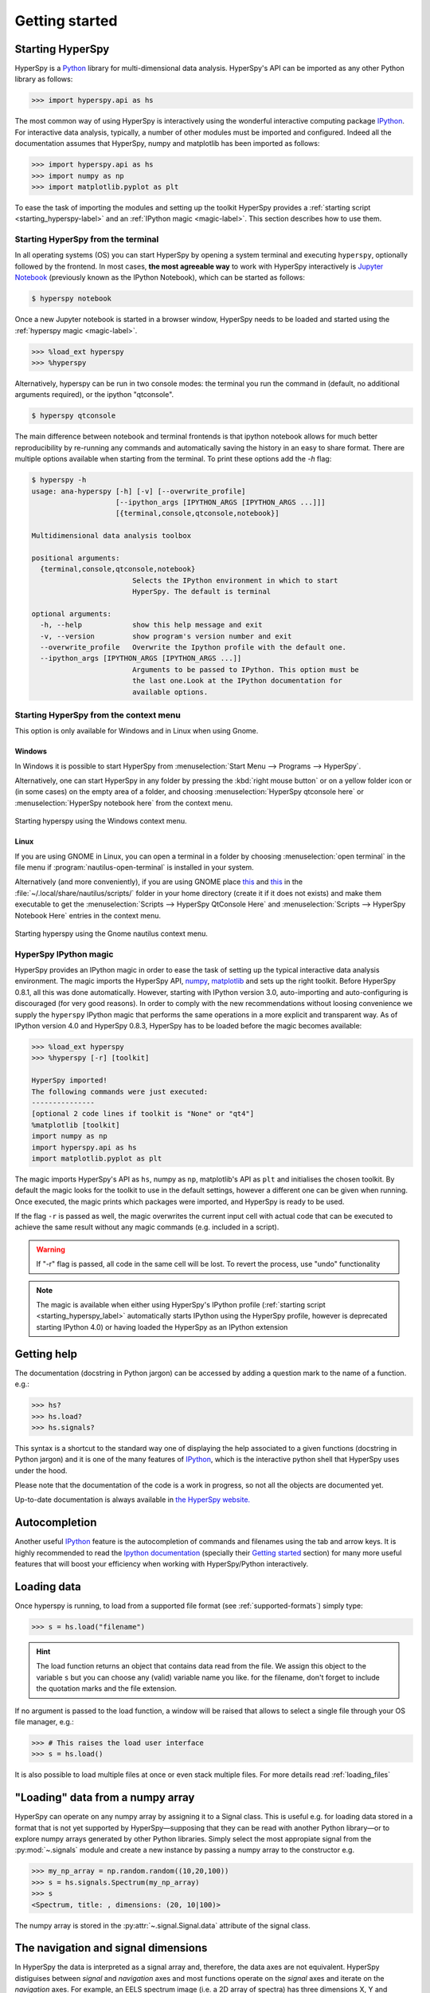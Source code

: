 Getting started
***************


.. _importing_hyperspy-label:

Starting HyperSpy
-----------------

HyperSpy is a `Python <http://python.org>`_ library for multi-dimensional data analysis.  HyperSpy's
API can be imported as any other Python library as follows:

.. code-block:: python

   >>> import hyperspy.api as hs

The most common way of using HyperSpy is interactively using the wonderful
interactive computing package `IPython <http://ipython.org>`_. For interactive
data analysis, typically, a number of other modules must be imported and
configured. Indeed all the documentation assumes that HyperSpy, numpy and matplotlib has
been imported as follows:

.. code-block:: python

   >>> import hyperspy.api as hs
   >>> import numpy as np
   >>> import matplotlib.pyplot as plt


To ease the task of importing the modules and setting up the toolkit HyperSpy
provides a :ref:`starting script <starting_hyperspy-label>` and an
:ref:`IPython magic <magic-label>`.  This section describes how to use them.

.. _starting_hyperspy-label:

Starting HyperSpy from the terminal
^^^^^^^^^^^^^^^^^^^^^^^^^^^^^^^^^^^

In all operating systems (OS) you can start HyperSpy by opening a system
terminal and executing ``hyperspy``, optionally followed by the frontend. In most
cases, **the most agreeable way** to work with HyperSpy interactively is
`Jupyter Notebook
<http://jupyter.org>`_ (previously known as the IPython Notebook), which
can be started as follows:

.. code-block:: bash

    $ hyperspy notebook



.. versionchanged:: 0.8.3

Once a new Jupyter notebook is started in a browser window, HyperSpy needs to
be loaded and started using the :ref:`hyperspy magic <magic-label>`.

.. code-block:: python

    >>> %load_ext hyperspy
    >>> %hyperspy


Alternatively, hyperspy can be run in two console modes: the terminal you run
the command in (default, no additional arguments required), or the ipython
"qtconsole".

.. code-block:: bash

    $ hyperspy qtconsole


The main difference between notebook and terminal frontends is that ipython
notebook allows for much better reproducibility by re-running any commands and
automatically saving the history in an easy to share format. There are multiple
options available when starting from the terminal. To print these options add
the `-h` flag:

.. code-block:: bash

    $ hyperspy -h
    usage: ana-hyperspy [-h] [-v] [--overwrite_profile]
                        [--ipython_args [IPYTHON_ARGS [IPYTHON_ARGS ...]]]
                        [{terminal,console,qtconsole,notebook}]

    Multidimensional data analysis toolbox

    positional arguments:
      {terminal,console,qtconsole,notebook}
                            Selects the IPython environment in which to start
                            HyperSpy. The default is terminal

    optional arguments:
      -h, --help            show this help message and exit
      -v, --version         show program's version number and exit
      --overwrite_profile   Overwrite the Ipython profile with the default one.
      --ipython_args [IPYTHON_ARGS [IPYTHON_ARGS ...]]
                            Arguments to be passed to IPython. This option must be
                            the last one.Look at the IPython documentation for
                            available options.



.. versionchanged:: 0.8.1
    .. warning::

            The ``toolkit`` and ``pylab_inline`` optional arguments are no
            longer supported. In order to configure the toolkit use the
            :ref:`hyperspy magic <magic-label>` after starting an Jupyter
            notebook.


Starting HyperSpy from the context menu
^^^^^^^^^^^^^^^^^^^^^^^^^^^^^^^^^^^^^^^
This option is only available for Windows and in Linux when using Gnome.

Windows
"""""""

In Windows it is possible to start HyperSpy from :menuselection:`Start Menu -->
Programs --> HyperSpy`.

Alternatively, one can start HyperSpy in any folder by pressing the :kbd:`right
mouse button` or on a yellow folder icon or (in some cases) on the empty area
of a folder, and choosing :menuselection:`HyperSpy qtconsole here` or
:menuselection:`HyperSpy notebook here` from the context menu.


.. figure::  images/windows_hyperspy_here.png
   :align:   center
   :width:   500

   Starting hyperspy using the Windows context menu.


Linux
"""""

If you are using GNOME in Linux, you can open a terminal in a folder by
choosing :menuselection:`open terminal` in the file menu if
:program:`nautilus-open-terminal` is installed in your system.

Alternatively (and more conveniently), if you are using GNOME place `this
<https://github.com/downloads/hyperspy/hyperspy/HyperSpy%20QtConsole%20here.sh>`_
and `this
<https://github.com/downloads/hyperspy/hyperspy/HyperSpy%20Notebook%20here.sh>`_
in the :file:`~/.local/share/nautilus/scripts/` folder in your home directory
(create it if it does not exists) and make them executable to get the
:menuselection:`Scripts --> HyperSpy QtConsole Here` and
:menuselection:`Scripts --> HyperSpy Notebook Here` entries in the context
menu.


.. figure::  images/hyperspy_here_gnome.png
   :align:   center
   :width:   500

   Starting hyperspy using the Gnome nautilus context menu.

.. _magic-label:

HyperSpy IPython magic
^^^^^^^^^^^^^^^^^^^^^^

.. versionchanged:: 0.8.3

HyperSpy provides an IPython magic in order to ease the task of setting up the
typical interactive data analysis environment. The magic imports the HyperSpy API,
`numpy <http://www.numpy.org/>`_, `matplotlib <http://matplotlib.org/>`_ and
sets up the right toolkit. Before HyperSpy 0.8.1, all this was done
automatically.  However, starting with IPython version 3.0, auto-importing and
auto-configuring is discouraged (for very good reasons). In order to comply
with the new recommendations without loosing convenience we supply the
``hyperspy`` IPython magic that performs the same operations in a more explicit
and transparent way. As of IPython version 4.0 and HyperSpy 0.8.3, HyperSpy has
to be loaded before the magic becomes available:

.. code-block:: python

    >>> %load_ext hyperspy
    >>> %hyperspy [-r] [toolkit]

    HyperSpy imported!
    The following commands were just executed:
    ---------------
    [optional 2 code lines if toolkit is "None" or "qt4"]
    %matplotlib [toolkit]
    import numpy as np
    import hyperspy.api as hs
    import matplotlib.pyplot as plt

The magic imports HyperSpy's API as ``hs``, numpy as ``np``, matplotlib's API
as ``plt`` and initialises the chosen toolkit. By default the magic looks for
the toolkit to use in the default settings, however a different one can be
given when running. Once executed, the magic prints which packages were
imported, and HyperSpy is ready to be used.

If the flag ``-r`` is passed as well, the magic overwrites the current input
cell with actual code that can be executed to achieve the same result
without any magic commands (e.g. included in a script).

.. WARNING::
    If "-r" flag is passed, all code in the same cell will be lost. To revert
    the process, use "undo" functionality


.. note::

        The magic is available when either using HyperSpy's IPython profile (:ref:`starting script <starting_hyperspy_label>` automatically starts IPython using the HyperSpy profile, however is deprecated starting IPython 4.0) or having loaded the HyperSpy as an IPython extension


Getting help
------------

The documentation (docstring in Python jargon) can be accessed by adding a
question mark to the name of a function. e.g.:


.. code-block:: python

    >>> hs?
    >>> hs.load?
    >>> hs.signals?

This syntax is a shortcut to the standard way one of displaying the help
associated to a given functions (docstring in Python jargon) and it is one of
the many features of `IPython <http://ipython.scipy.org/moin/>`_, which is the
interactive python shell that HyperSpy uses under the hood.

Please note that the documentation of the code is a work in progress, so not
all the objects are documented yet.

Up-to-date documentation is always available in `the HyperSpy website.
<http://hyperspy.org/documentation.html>`_


Autocompletion
--------------

Another useful `IPython <http://ipython.scipy.org/moin/>`_ feature is the
autocompletion of commands and filenames using the tab and arrow keys. It is
highly recommended to read the `Ipython documentation
<http://ipython.scipy.org/moin/Documentation>`_ (specially their `Getting
started <http://ipython.org/ipython-doc/stable/interactive/tutorial.html>`_
section) for many more useful features that will boost your efficiency when
working with HyperSpy/Python interactively.


Loading data
------------

Once hyperspy is running, to load from a supported file format (see
:ref:`supported-formats`) simply type:

.. code-block:: python

    >>> s = hs.load("filename")

.. HINT::

   The load function returns an object that contains data read from the file.
   We assign this object to the variable ``s`` but you can choose any (valid)
   variable name you like. for the filename, don't forget to include the
   quotation marks and the file extension.

If no argument is passed to the load function, a window will be raised that
allows to select a single file through your OS file manager, e.g.:

.. code-block:: python

    >>> # This raises the load user interface
    >>> s = hs.load()

It is also possible to load multiple files at once or even stack multiple
files. For more details read :ref:`loading_files`

"Loading" data from a numpy array
---------------------------------

HyperSpy can operate on any numpy array by assigning it to a Signal class.
This is useful e.g. for loading data stored in a format that is not yet
supported by HyperSpy—supposing that they can be read with another Python
library—or to explore numpy arrays generated by other Python
libraries. Simply select the most appropiate signal from the
:py:mod:`~.signals` module and create a new instance by passing a numpy array
to the constructor e.g.

.. code-block:: python

    >>> my_np_array = np.random.random((10,20,100))
    >>> s = hs.signals.Spectrum(my_np_array)
    >>> s
    <Spectrum, title: , dimensions: (20, 10|100)>

The numpy array is stored in the :py:attr:`~.signal.Signal.data` attribute
of the signal class.

The navigation and signal dimensions
------------------------------------

In HyperSpy the data is interpreted as a signal array and, therefore, the data
axes are not equivalent. HyperSpy distiguises between *signal* and *navigation*
axes and most functions operate on the *signal* axes and iterate on the
*navigation* axes. For example, an EELS spectrum image (i.e. a 2D array of
spectra) has three dimensions X, Y and energy-loss. In HyperSpy, X and Y are
the *navigation* dimensions an the energy-loss is the *signal* dimension. To
make this distinction more explicit the representation of the object includes
a separator ``|`` between the navigaton and signal dimensions e.g.

In Hyperpsy a spectrum image has signal dimension 1 and navigation dimension 2.

.. code-block:: python

    >>> s = hs.signals.Spectrum(np.zeros((10, 20, 30)))
    >>> s
    <Spectrum, title: , dimensions: (20, 10|30)>


An image stack has signal dimension 2 and navigation dimension 1.

.. code-block:: python

    >>> im = hs.signals.Image(np.zeros((30, 10, 20)))
    >>> im
    <Image, title: , dimensions: (30|20, 10)>

Note the HyperSpy rearranges the axes position to match the following pattern:
(navigatons axis 0,..., navigation axis n|signal axis 0,..., signal axis n).
This is the order used for :ref:`indexing the Signal class <signal.indexing>`.

.. _Setting_axis_properties:

Setting axis properties
-----------------------

The axes are managed and stored by the :py:class:`~.axes.AxesManager` class
that is stored in the :py:attr:`~.signal.Signal.axes_manager` attribute of
the signal class. The indidual axes can be accessed by indexing the AxesManager
e.g.

.. code-block:: python

    >>> s = hs.signals.Spectrum(np.random.random((10, 20 , 100)))
    >>> s
    <Spectrum, title: , dimensions: (20, 10|100)>
    >>> s.axes_manager
    <Axes manager, axes: (<Unnamed 0th axis, size: 20, index: 0>, <Unnamed 1st
    axis, size: 10, index: 0>|<Unnamed 2nd axis, size: 100>)>
    >>> s.axes_manager[0]
    <Unnamed 0th axis, size: 20, index: 0>


The axis properties can be set by setting the :py:class:`~.axes.DataAxis`
attributes e.g.

.. code-block:: python

    >>> s.axes_manager[0].name = "X"
    >>> s.axes_manager[0]
    <X axis, size: 20, index: 0>


Once the name of an axis has been defined it is possible to request it by its
name e.g.:

.. code-block:: python

    >>> s.axes_manager["X"]
    <X axis, size: 20, index: 0>
    >>> s.axes_manager["X"].scale = 0.2
    >>> s.axes_manager["X"].units = nm
    >>> s.axes_manager["X"].offset = 100


It is also possible to set the axes properties using a GUI by calling the
:py:meth:`~.axes.AxesManager.gui` method of the :py:class:`~.axes.AxesManager`.

.. _saving:

Saving Files
------------

The data can be saved to several file formats.  The format is specified by
the extension of the filename.

.. code-block:: python

    >>> # load the data
    >>> d = hs.load("example.tif")
    >>> # save the data as a tiff
    >>> d.save("example_processed.tif")
    >>> # save the data as a png
    >>> d.save("example_processed.png")
    >>> # save the data as an hdf5 file
    >>> d.save("example_processed.hdf5")

Some file formats are much better at maintaining the information about
how you processed your data.  The preferred format in HyperSpy is hdf5,
the hierarchical data format.  This format keeps the most information
possible.

There are optional flags that may be passed to the save function. See
:ref:`saving_files` for more details.

Accessing and setting the metadata
----------------------------------

When loading a file HyperSpy stores all metadata in the Signal
:py:attr:`~.signal.Signal.original_metadata` attribute. In addition, some of
those metadata and any new metadata generated by HyperSpy are stored in
:py:attr:`~.signal.Signal.metadata` attribute.


.. code-block:: python

   >>> s = hs.load("NbO2_Nb_M_David_Bach,_Wilfried_Sigle_217.msa")
   >>> s.metadata
   ├── original_filename = NbO2_Nb_M_David_Bach,_Wilfried_Sigle_217.msa
   ├── record_by = spectrum
   ├── signal_origin =
   ├── signal_type = EELS
   └── title = NbO2_Nb_M_David_Bach,_Wilfried_Sigle_217

   >>> s.original_metadata
   ├── DATATYPE = XY
   ├── DATE =
   ├── FORMAT = EMSA/MAS Spectral Data File
   ├── NCOLUMNS = 1.0
   ├── NPOINTS = 1340.0
   ├── OFFSET = 120.0003
   ├── OWNER = eelsdatabase.net
   ├── SIGNALTYPE = ELS
   ├── TIME =
   ├── TITLE = NbO2_Nb_M_David_Bach,_Wilfried_Sigle_217
   ├── VERSION = 1.0
   ├── XPERCHAN = 0.5
   ├── XUNITS = eV
   └── YUNITS =

   >>> s.set_microscope_parameters(100, 10, 20)
   >>> s.metadata
   ├── TEM
   │   ├── EELS
   │   │   └── collection_angle = 20
   │   ├── beam_energy = 100
   │   └── convergence_angle = 10
   ├── original_filename = NbO2_Nb_M_David_Bach,_Wilfried_Sigle_217.msa
   ├── record_by = spectrum
   ├── signal_origin =
   ├── signal_type = EELS
   └── title = NbO2_Nb_M_David_Bach,_Wilfried_Sigle_217

   >>> s.metadata.TEM.microscope = "STEM VG"
   >>> s.metadata
   ├── TEM
   │   ├── EELS
   │   │   └── collection_angle = 20
   │   ├── beam_energy = 100
   │   ├── convergence_angle = 10
   │   └── microscope = STEM VG
   ├── original_filename = NbO2_Nb_M_David_Bach,_Wilfried_Sigle_217.msa
   ├── record_by = spectrum
   ├── signal_origin =
   ├── signal_type = EELS
   └── title = NbO2_Nb_M_David_Bach,_Wilfried_Sigle_217


.. _configuring-hyperspy-label:

Configuring HyperSpy
--------------------

The behaviour of HyperSpy can be customised using the
:py:class:`~.defaults_parser.Preferences` class. The easiest way to do it is by
calling the :meth:`gui` method:

.. code-block:: python

    >>> hs.preferences.gui()

This command should raise the Preferences user interface:

.. _preferences_image:

.. figure::  images/preferences.png
   :align:   center

   Preferences user interface.
